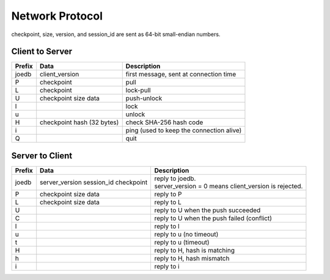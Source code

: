 Network Protocol
================

checkpoint, size, version, and session_id are sent as 64-bit small-endian numbers.

Client to Server
----------------

====== ================= ======================================================
Prefix Data              Description
====== ================= ======================================================
joedb  client_version    first message, sent at connection time
P      checkpoint        pull
L      checkpoint        lock-pull
U      checkpoint        push-unlock
       size
       data
l                        lock
u                        unlock
H      checkpoint        check SHA-256 hash code
       hash (32 bytes)
i                        ping (used to keep the connection alive)
Q                        quit
====== ================= ======================================================


Server to Client
----------------

====== ================ ======================================================
Prefix Data             Description
====== ================ ======================================================
joedb  server_version   | reply to joedb.
       session_id       | server_version = 0 means client_version is rejected.
       checkpoint
P      checkpoint       reply to P
       size
       data
L      checkpoint       reply to L
       size
       data
U                       reply to U when the push succeeded
C                       reply to U when the push failed (conflict)
l                       reply to l
u                       reply to u (no timeout)
t                       reply to u (timeout)
H                       reply to H, hash is matching
h                       reply to H, hash mismatch
i                       reply to i
====== ================ ======================================================
